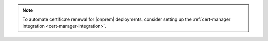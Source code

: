 .. note::

   To automate certificate renewal for |onprem| deployments, consider setting up the :ref:`cert-manager integration <cert-manager-integration>`.
